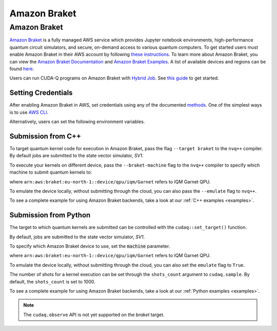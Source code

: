 Amazon Braket
================

Amazon Braket
++++++++++++++

.. _braket-backend:

`Amazon Braket <https://aws.amazon.com/braket/>`__ is a fully managed AWS 
service which provides Jupyter notebook environments, high-performance quantum 
circuit simulators, and secure, on-demand access to various quantum computers.
To get started users must enable Amazon Braket in their AWS account by following 
`these instructions <https://docs.aws.amazon.com/braket/latest/developerguide/braket-enable-overview.html>`__.
To learn more about Amazon Braket, you can view the `Amazon Braket Documentation <https://docs.aws.amazon.com/braket/>`__ 
and `Amazon Braket Examples <https://github.com/amazon-braket/amazon-braket-examples>`__.
A list of available devices and regions can be found `here <https://docs.aws.amazon.com/braket/latest/developerguide/braket-devices.html>`__. 

Users can run CUDA-Q programs on Amazon Braket with `Hybrid Job <https://docs.aws.amazon.com/braket/latest/developerguide/braket-what-is-hybrid-job.html>`__.
See `this guide <https://docs.aws.amazon.com/braket/latest/developerguide/braket-jobs-first.html>`__ to get started.

Setting Credentials
```````````````````

After enabling Amazon Braket in AWS, set credentials using any of the documented `methods <https://boto3.amazonaws.com/v1/documentation/api/latest/guide/credentials.html>`__.
One of the simplest ways is to use `AWS CLI <https://aws.amazon.com/cli/>`__.

.. code:: bash
    aws configure
Alternatively, users can set the following environment variables.

.. code:: bash
  export AWS_DEFAULT_REGION="<region>"
  export AWS_ACCESS_KEY_ID="<key_id>"
  export AWS_SECRET_ACCESS_KEY="<access_key>"
  export AWS_SESSION_TOKEN="<token>"
Submission from C++
`````````````````````````

To target quantum kernel code for execution in Amazon Braket,
pass the flag ``--target braket`` to the ``nvq++`` compiler.
By default jobs are submitted to the state vector simulator, `SV1`.

.. code:: bash
    nvq++ --target braket src.cpp
To execute your kernels on different device, pass the ``--braket-machine`` flag to the ``nvq++`` compiler
to specify which machine to submit quantum kernels to:

.. code:: bash
    nvq++ --target braket --braket-machine "arn:aws:braket:eu-north-1::device/qpu/iqm/Garnet" src.cpp ...
where ``arn:aws:braket:eu-north-1::device/qpu/iqm/Garnet`` refers to IQM Garnet QPU.

To emulate the device locally, without submitting through the cloud,
you can also pass the ``--emulate`` flag to ``nvq++``. 

.. code:: bash
    nvq++ --emulate --target braket src.cpp
To see a complete example for using Amazon Braket backends, take a look at our :ref:`C++ examples <examples>`.

Submission from Python
`````````````````````````

The target to which quantum kernels are submitted 
can be controlled with the ``cudaq::set_target()`` function.

.. code:: python
    cudaq.set_target("braket")
By default, jobs are submitted to the state vector simulator, `SV1`.

To specify which Amazon Braket device to use, set the :code:`machine` parameter.

.. code:: python
    device_arn = "arn:aws:braket:eu-north-1::device/qpu/iqm/Garnet"
    cudaq.set_target("braket", machine=device_arn)
where ``arn:aws:braket:eu-north-1::device/qpu/iqm/Garnet`` refers to IQM Garnet QPU.

To emulate the device locally, without submitting through the cloud,
you can also set the ``emulate`` flag to ``True``.

.. code:: python
    cudaq.set_target("braket", emulate=True)
The number of shots for a kernel execution can be set through the ``shots_count``
argument to ``cudaq.sample``. By default, the ``shots_count`` is set to 1000.

.. code:: python
    cudaq.sample(kernel, shots_count=100)
To see a complete example for using Amazon Braket backends, take a look at our :ref:`Python examples <examples>`.

.. note:: 

    The ``cudaq.observe`` API is not yet supported on the `braket` target.
